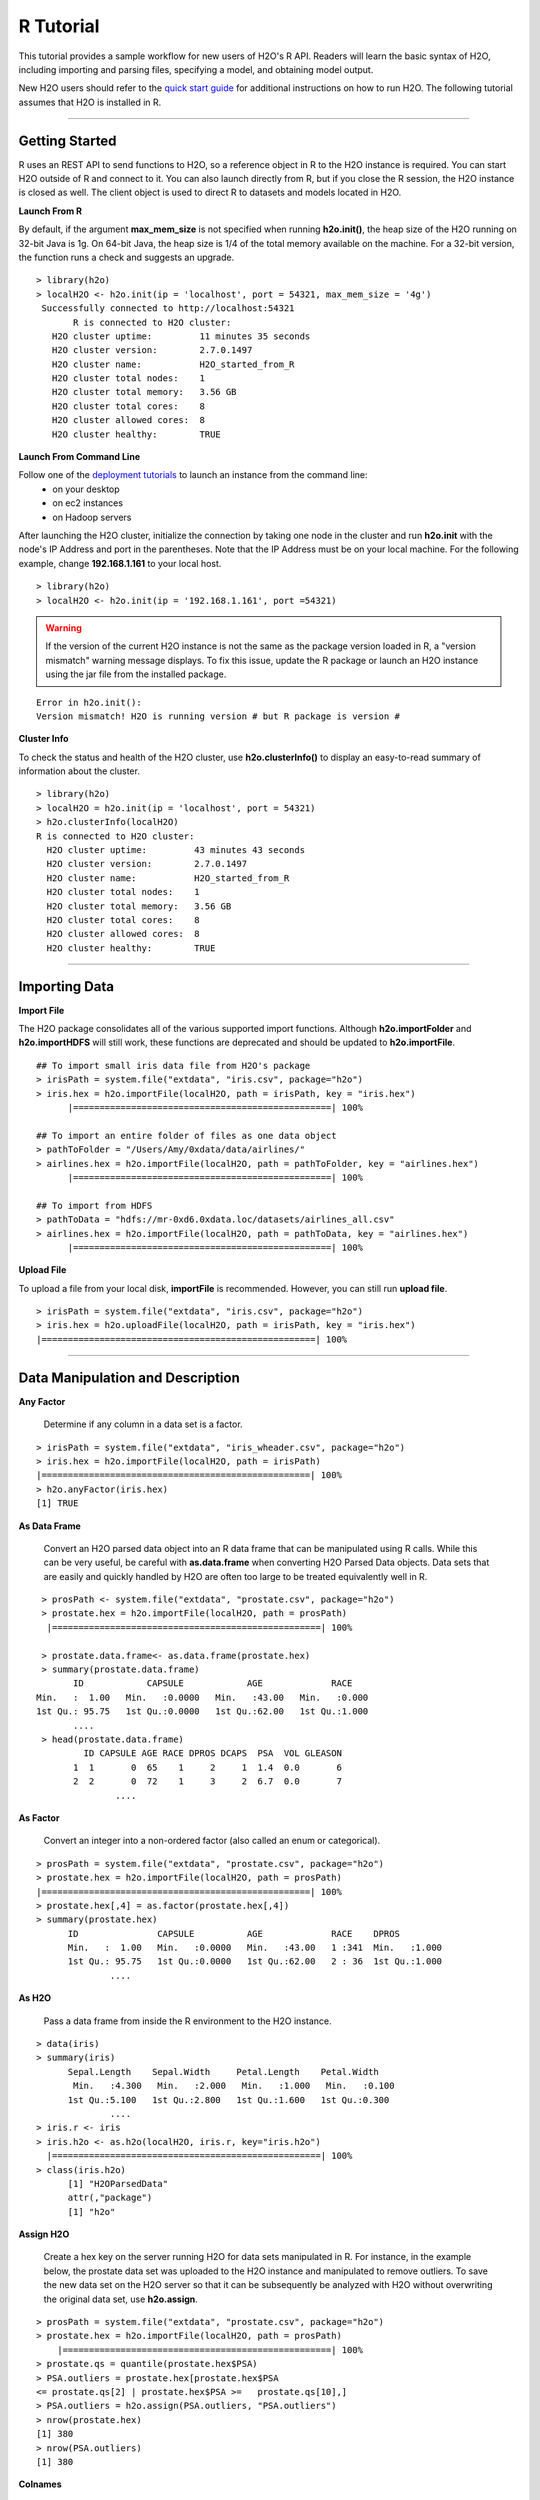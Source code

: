 .. _R_Tutorial:

R Tutorial
==========

This tutorial provides a sample workflow for new users of H2O's R API.
Readers will learn the basic syntax of H2O, including importing and parsing files,
specifying a model, and obtaining model output.

New H2O users should refer to the `quick start guide <http://s3.amazonaws.com/h2o-release/h2o/master/1532/docs-website/newuser/top.html>`_ for additional
instructions on how to run H2O. The following tutorial assumes that H2O is installed in R.

""""

Getting Started
"""""""""""""""

R uses an REST API to send functions to H2O, so a reference object  in R to the H2O instance is required.
You can start H2O outside of R and connect to it. You can also launch directly from R, but if you close the R session, the H2O instance is closed as well. The client object is used to direct R to datasets and models located in
H2O.

**Launch From R**

By default, if the argument **max_mem_size** is not specified when running **h2o.init()**, the heap size of the H2O running on 32-bit Java is
1g. On 64-bit Java, the heap size is 1/4 of the total memory available on the machine. For a 32-bit version, the function  runs a check
and suggests an upgrade.

::

 > library(h2o)
 > localH2O <- h2o.init(ip = 'localhost', port = 54321, max_mem_size = '4g')
  Successfully connected to http://localhost:54321 
	R is connected to H2O cluster:
    H2O cluster uptime:         11 minutes 35 seconds 
    H2O cluster version:        2.7.0.1497 
    H2O cluster name:           H2O_started_from_R 
    H2O cluster total nodes:    1 
    H2O cluster total memory:   3.56 GB 
    H2O cluster total cores:    8 
    H2O cluster allowed cores:  8 
    H2O cluster healthy:        TRUE 

	


**Launch From Command Line**

Follow one of the `deployment tutorials <http://docs.0xdata.com/index.html?highlight=deployment>`_ to launch an instance from the command line:
	* on your desktop
	* on ec2 instances
	* on Hadoop servers
After launching the H2O cluster, initialize the connection by taking one node in the cluster and run **h2o.init** with the node's 
IP Address and port in the parentheses.
Note that the IP Address must be on your local machine. For the following example, change **192.168.1.161** to your local host. 
::

 > library(h2o)
 > localH2O <- h2o.init(ip = '192.168.1.161', port =54321)

.. WARNING::
  If the version of the current H2O instance is not the same as the package version loaded in R,
  a "version mismatch" warning message displays. To fix this issue, update the R package
  or launch an H2O instance using the jar file from the installed package.

::

	Error in h2o.init():
	Version mismatch! H2O is running version # but R package is version # 
  	


**Cluster Info**

To check the status and health of the H2O cluster, use **h2o.clusterInfo()** to display an easy-to-read
summary of information about the cluster.

::

  > library(h2o)
  > localH2O = h2o.init(ip = 'localhost', port = 54321)
  > h2o.clusterInfo(localH2O)
  R is connected to H2O cluster:
    H2O cluster uptime:         43 minutes 43 seconds 
    H2O cluster version:        2.7.0.1497 
    H2O cluster name:           H2O_started_from_R 
    H2O cluster total nodes:    1 
    H2O cluster total memory:   3.56 GB 
    H2O cluster total cores:    8 
    H2O cluster allowed cores:  8 
    H2O cluster healthy:        TRUE 

""""


Importing Data
""""""""""""""

**Import File**

The H2O package consolidates all of the various supported import functions. Although **h2o.importFolder** and **h2o.importHDFS** will still work, these functions are deprecated and should be updated to **h2o.importFile**.

::

  ## To import small iris data file from H2O's package 
  > irisPath = system.file("extdata", "iris.csv", package="h2o")
  > iris.hex = h2o.importFile(localH2O, path = irisPath, key = "iris.hex")
	|=================================================| 100%

  ## To import an entire folder of files as one data object
  > pathToFolder = "/Users/Amy/0xdata/data/airlines/"
  > airlines.hex = h2o.importFile(localH2O, path = pathToFolder, key = "airlines.hex")
	|=================================================| 100%  

  ## To import from HDFS
  > pathToData = "hdfs://mr-0xd6.0xdata.loc/datasets/airlines_all.csv"
  > airlines.hex = h2o.importFile(localH2O, path = pathToData, key = "airlines.hex")
	|=================================================| 100%
  

**Upload File**

To upload a file from your local disk, **importFile** is recommended. However, you can still run **upload file**.

::

  > irisPath = system.file("extdata", "iris.csv", package="h2o")
  > iris.hex = h2o.uploadFile(localH2O, path = irisPath, key = "iris.hex")
  |====================================================| 100%


""""

Data Manipulation and Description
"""""""""""""""""""""""""""""""""
**Any Factor**

  Determine if any column in a data set is a factor.

::

  > irisPath = system.file("extdata", "iris_wheader.csv", package="h2o")
  > iris.hex = h2o.importFile(localH2O, path = irisPath)
  |===================================================| 100%
  > h2o.anyFactor(iris.hex)
  [1] TRUE


**As Data Frame**

  Convert an H2O parsed data object into an R data frame
  that can be manipulated using R calls. While this can be very useful, be careful with **as.data.frame** when
  converting H2O Parsed Data objects. Data sets that are easily and
  quickly handled by H2O are often too large to be treated
  equivalently well in R. 

::

  > prosPath <- system.file("extdata", "prostate.csv", package="h2o")
  > prostate.hex = h2o.importFile(localH2O, path = prosPath)
   |===================================================| 100%

  > prostate.data.frame<- as.data.frame(prostate.hex)
  > summary(prostate.data.frame)
        ID            CAPSULE            AGE             RACE      
 Min.   :  1.00   Min.   :0.0000   Min.   :43.00   Min.   :0.000  
 1st Qu.: 95.75   1st Qu.:0.0000   1st Qu.:62.00   1st Qu.:1.000  
 	....
  > head(prostate.data.frame)
  	  ID CAPSULE AGE RACE DPROS DCAPS  PSA  VOL GLEASON
	1  1       0  65    1     2     1  1.4  0.0       6
	2  2       0  72    1     3     2  6.7  0.0       7
		....


**As Factor**

  Convert an integer into a non-ordered factor (also
  called an enum or categorical).

::

  > prosPath = system.file("extdata", "prostate.csv", package="h2o")
  > prostate.hex = h2o.importFile(localH2O, path = prosPath)
  |===================================================| 100%
  > prostate.hex[,4] = as.factor(prostate.hex[,4])
  > summary(prostate.hex)
  	ID               CAPSULE          AGE             RACE    DPROS          
 	Min.   :  1.00   Min.   :0.0000   Min.   :43.00   1 :341  Min.   :1.000  
 	1st Qu.: 95.75   1st Qu.:0.0000   1st Qu.:62.00   2 : 36  1st Qu.:1.000  
 		....



**As H2O** 

  Pass a data frame from inside the R environment to the H2O instance.

::

  > data(iris)
  > summary(iris)
   	Sepal.Length    Sepal.Width     Petal.Length    Petal.Width   
	 Min.   :4.300   Min.   :2.000   Min.   :1.000   Min.   :0.100  
 	1st Qu.:5.100   1st Qu.:2.800   1st Qu.:1.600   1st Qu.:0.300 
 		....
  > iris.r <- iris
  > iris.h2o <- as.h2o(localH2O, iris.r, key="iris.h2o")
    |===================================================| 100%
  > class(iris.h2o)
  	[1] "H2OParsedData"
	attr(,"package")
	[1] "h2o"



**Assign H2O**

  Create a hex key on the server running H2O for data sets manipulated in R. 
  For instance, in the example below, the prostate data set was
  uploaded to the H2O instance and manipulated to remove
  outliers. To save the new data set on the H2O server so that it can
  be subsequently be analyzed with H2O without overwriting the original
  data set, use **h2o.assign**.

::
 
  > prosPath = system.file("extdata", "prostate.csv", package="h2o")
  > prostate.hex = h2o.importFile(localH2O, path = prosPath)
      |===================================================| 100%      
  > prostate.qs = quantile(prostate.hex$PSA)
  > PSA.outliers = prostate.hex[prostate.hex$PSA 
  <= prostate.qs[2] | prostate.hex$PSA >=   prostate.qs[10],]
  > PSA.outliers = h2o.assign(PSA.outliers, "PSA.outliers")
  > nrow(prostate.hex) 
  [1] 380 
  > nrow(PSA.outliers)
  [1] 380


**Colnames**

  Obtain a list of the column names in a data set. 

::

  > irisPath = system.file("extdata", "iris.csv", package="h2o")
  > iris.hex = h2o.importFile(localH2O, path = irisPath, key = "iris.hex")
        |===================================================| 100%      
  > colnames(iris.hex)
  [1] "C1" "C2" "C3" "C4" "C5"
  

**Extremes**

 Obtain the maximum and minimum values in real-valued columns. 

::

  > ausPath = system.file("extdata", "australia.csv", package="h2o")
  > australia.hex = h2o.importFile(localH2O, path = ausPath, key = "australia.hex")
   |===================================================| 100%
  > min(australia.hex)
  [1] 0
  > min(c(-1, 0.5, 0.2), FALSE, australia.hex[,1:4])
  [1] -1


**Quantile**

  Request quantiles for an H2O parsed data set. To request a quantile for a single numeric column, use the column name (for example, **$AGE**). When you request
  for a full parsed data set, **quantile()** returns a matrix that displays
  quantile information for all numeric columns in the data set.
 

::

  > prosPath = system.file("extdata", "prostate.csv", package="h2o")
  > prostate.hex = h2o.importFile(localH2O, path = prosPath)
     |===================================================| 100%
  > quantile(prostate.hex$AGE)


**Summary**

  Generate an R-like summary for each of the columns in a data
  set. For continuous real functions, this produces a summary that includes
  information on quartiles, min, max, and mean. For factors, this
  produces information about counts of elements within each factor
  level. For information on the Summary algorithm, see :ref:`SUMmath`.

::

   > prosPath = system.file("extdata", "prostate.csv", package="h2o")
   > prostate.hex = h2o.importFile(localH2O, path = prosPath)
        |===================================================| 100%
   > summary(prostate.hex)
           ID            CAPSULE            AGE             RACE      
 Min.   :  1.00   Min.   :0.0000   Min.   :43.00   Min.   :0.000  
 1st Qu.: 95.75   1st Qu.:0.0000   1st Qu.:62.00   1st Qu.:1.000  
 	....
   > summary(prostate.hex$GLEASON)
   GLEASON        
 Min.   :0.000  
 1st Qu.:6.000  
 Median :6.000  
 Mean   :6.384  
 3rd Qu.:7.000  
 Max.   :9.000  
   > summary(prostate.hex[,4:6])
   RACE            DPROS           DCAPS          
 Min.   :0.000   Min.   :1.000   Min.   :1.000  
 1st Qu.:1.000   1st Qu.:1.000   1st Qu.:1.000  
 Median :1.000   Median :2.000   Median :1.000  
 Mean   :1.087   Mean   :2.271   Mean   :1.108  
 3rd Qu.:1.000   3rd Qu.:3.000   3rd Qu.:1.000  
 Max.   :2.000   Max.   :4.000   Max.   :2.000  


**H2O Table**

  Summarize information in data. Because H2O handles such large data sets, 
  it is possible to generate tables that are larger than R's
  capacity. To minimize this risk and enable uninterrupted work,
  **h2o.table** is called inside of a call for **head()** or **tail()**. Within
  **head()** and **tail()**, specify the number of rows in
  the table to return. 

::

  > head(h2o.table(prostate.hex[,3]))
 	   row.names Count
	1        43     1
	2        47     1
	3        50     2
	4        51     3
	5        52     2
	6        53     4

  > head(h2o.table(prostate.hex[,c(3,4)]))
 	  row.names X0 X1 X2
	1        43  1  0  0
	2        47  0  1  0
	3        50  0  2  0
	4        51  0  3  0
	5        52  0  2  0
	6        53  0  3  1


**Generate Random Uniformly Distributed Numbers**

  **h2o.runif()** appends a column of random numbers to an H2O data
  frame and facilitates creating testing/training data splits for
  analysis and validation in H2O. 

::

  > prosPath = system.file("extdata", "prostate.csv", package="h2o")
  > prostate.hex = h2o.importFile(localH2O, path = prosPath, key = "prostate.hex")
       |===================================================| 100%
  > s = h2o.runif(prostate.hex)
  > summary(s)
  rnd               
	Min.   :0.001434  
    1st Qu.:0.241275  
    Median :0.496995  
    Mean   :0.489468  
    3rd Qu.:0.740592  
    Max.   :0.994894  

  > prostate.train = prostate.hex[s <= 0.8,]
  > prostate.train = h2o.assign(prostate.train, "prostate.train")
  > prostate.test = prostate.hex[s > 0.8,]
  > prostate.test = h2o.assign(prostate.test, "prostate.test")
  > nrow(prostate.train) + nrow(prostate.test)
  [1] 380


**Split Frame**

  Generate two subsets from an existing H2O data set, according to user-specified ratios that can be used as testing/training sets.
  This is the preferred method of splitting a data frame because it's faster and more stable than running **runif** across entire the data set. However, **runif**
  can be used for customized frame splitting.

::

  > prosPath = system.file("extdata", "prostate.csv", package="h2o")
  > prostate.hex = h2o.importFile(localH2O, path = prosPath, key = "prostate.hex")
         |===================================================| 100%
  > prostate.split = h2o.splitFrame(data = prostate.hex , ratios = 0.75)
  > prostate.train = prostate.split[1]
  > prostate.test = prostate.split[2]
  > summary(prostate.train)
     Length Class         Mode
	[1,] 9      H2OParsedData S4  
  > summary(prostate.test)
    Length Class         Mode
	[1,] 9      H2OParsedData S4  

""""

Running Models
""""""""""""""

**GBM**

  Generate Gradient Boosted Models (GBM), which are used to develop forward-learning ensembles. For information on the GBM algorithm, see :ref:`GBMmath`.

::

  > ausPath = system.file("extdata", "australia.csv", package="h2o")
  > australia.hex = h2o.importFile(localH2O, path = ausPath)
     |===================================================| 100%
  > independent <- c("premax", "salmax","minairtemp", "maxairtemp",
  "maxsst", "maxsoilmoist", "Max_czcs")
  > dependent <- "runoffnew"
  > h2o.gbm(y = dependent, x = independent, data = australia.hex,
  > n.trees = 10, interaction.depth = 3, 
     n.minobsinnode = 2, shrinkage = 0.2, distribution= "gaussian")
       |======================================================| 100%
	IP Address: 127.0.0.1 
	Port      : 54321 
	Parsed Data Key: australia1.hex 

	GBM Model Key: GBM_a3ae2edf5dfadbd9ba5dc2e9560c405d 

	Mean-squared Error by tree:
	 [1] 230760.11 166957.80 124904.30  94031.17  72367.01  57180.17  47092.85
 	[8]  39168.05  34456.00  31095.86  28397.10



*Run multinomial classification GBM on abalone data*

To generate a classification model that uses labels, use a **multinomial** distribution. 

::

  > h2o.gbm(y = dependent, x = independent, data = australia.hex, n.trees
  = 15, interaction.depth = 5,
   n.minobsinnode = 2, shrinkage = 0.01, distribution= "multinomial")
	IP Address: 127.0.0.1 
	Port      : 54321 
	Parsed Data Key: australia1.hex 

	GBM Model Key: GBM_8e4591a9b413407b983d73fbd9eb44cf 

	Confusion matrix:
	Reported on australia1.hex 
        Predicted
	Actual     0 3 6 7 14 16 17 19 20 25 38 43 61 75 82 107 138 150 167 191 200
	  0      115 0 0 0  0  0  0  0  0  0  0  0  0  0  0   0   0   0   0   0   0
	  3        0 1 0 0  0  0  0  0  0  0  0  0  0  0  0   0   0   0   0   0   0
	  6        0 0 1 0  0  0  0  0  0  0  0  0  0  0  0   0   0   0   0   0   0
	  7        0 0 0 2  0  0  0  0  0  0  0  0  0  0  0   0   0   0   0   0   0
	....
	 Totals 120 1 1 2  1  2  2  2  2 31  1  1  1  6  1   1   1   6   1   1   1
        Predicted
	Actual   210 245 300 343 396 400 462 480 514 533 545 600 750 764 840 933 960
 	 0        0   0   0   0   0   0   0   0   0   0   0   0   0   0   0   0   0
	 3        0   0   0   0   0   0   0   0   0   0   0   0   0   0   0   0   0
  	 6        0   0   0   0   0   0   0   0   0   0   0   0   0   0   0   0   0
  	 7        0   0   0   0   0   0   0   0   0   0   0   0   0   0   0   0   0
  	 14       0   0   0   0   0   0   0   0   0   0   0   0   0   0   0   0   0
  	 16       0   0   0   0   0   0   0   0   0   0   0   0   0   0   0   0   0
	....
	 Totals   1   1  20   1   1   1   1   1   1   1   1   8   1   1   1   1   1
        Predicted
	Actual   1154 1200 2000 2400 Error
	  0         0    0    0    0 0.000
 	  3         0    0    0    0 0.000
  	  6         0    0    0    0 0.000
 	  7         0    0    0    0 0.000
	....
	Mean-squared Error by tree:
	 [1] 0.9529478 0.9337646 0.9157476 0.8985756 0.8818316 0.8654845 0.8497011
 	[8] 0.8341974 0.8187867 0.8036760 0.7887764 0.7741757 0.7594546 0.7452223
	[15] 0.7309634 0.7168317


**GLM**

  Generate Generalized Linear Models, which are used to develop linear models
  for exponential distributions. Regularization can be applied. For
  information on the GLM algorithm, see :ref:`GLMmath`.


::

  > prostate.hex = h2o.importFile(localH2O, path =
  "https://raw.github.com/0xdata/h2o/master/smalldata/logreg/prostate.csv", 
  key = "prostate.hex")
         |===================================================| 100%
  > h2o.glm(y = "CAPSULE", x = c("AGE","RACE","PSA","DCAPS"), data =
  prostate.hex, family = "binomial", nfolds = 10, alpha = 0.5)
   |=====================================================================| 100%
	IP Address: 127.0.0.1 
	Port      : 54321 
	Parsed Data Key: prostate.hex 

	GLM2 Model Key: GLMModel__a2fdb4e3fdd92e0325141cdbd1bd43e1

	Coefficients:
      AGE      RACE     DCAPS       PSA Intercept 
	 -0.01104  -0.63136   1.31888   0.04713  -1.10896 

	Normalized Coefficients:
      AGE      RACE     DCAPS       PSA Intercept 
	 -0.07208  -0.19495   0.40972   0.94253  -0.33707 

	Degrees of Freedom: 379 Total (i.e. Null);  375 Residual
	Null Deviance:     514.9
	Residual Deviance: 461.3  AIC: 471.3
	Deviance Explained: 0.10404 
	AUC: 0.68875  Best Threshold: 0.328

	Confusion Matrix:
        Predicted
	Actual   false true Error
 	false    127  100 0.441
  	true      51  102 0.333
  	Totals   178  202 0.397

	Cross-Validation Models:
         Nonzeros       AUC Deviance Explained
	Model 1         4 0.6532738        0.048419803
	Model 2         4 0.6316527       -0.006414532
	Model 3         4 0.7100840        0.087779178
	Model 4         4 0.8268698        0.243020554
	Model 5         4 0.6354167        0.153190735
	Model 6         4 0.6888889        0.041892118
	Model 7         4 0.7366071        0.164717509
	Model 8         4 0.6711310        0.004897310
	Model 9         4 0.7803571        0.200384622
	Model 10        4 0.7435897        0.114548543



::

  > myX = setdiff(colnames(prostate.hex), c("ID", "DPROS", "DCAPS", "VOL"))
  > h2o.glm(y = "VOL", x = myX, data = prostate.hex, family = "gaussian", nfolds = 5, 
  alpha = 0.1)
	 |=========================================================| 100%

	IP Address: 127.0.0.1 
	Port      : 54321 
	Parsed Data Key: prostate.hex 

	GLM2 Model Key: GLMModel__b8339af00fbe8951ba0871611c9e42eb

	Coefficients:
  	CAPSULE       AGE      RACE       PSA   GLEASON Intercept 
 	-4.29014   0.29787   4.35557   0.04946  -0.51274  -4.35359 

	Normalized Coefficients:
  	CAPSULE       AGE      RACE       PSA   GLEASON Intercept 
 	-2.10678   1.94424   1.34488   0.98908  -0.55989  15.81292 

	Degrees of Freedom: 379 Total (i.e. Null);  374 Residual
	Null Deviance:     126623.9
	Residual Deviance: 127402  AIC: 11059.1
	Deviance Explained: -0.00615 

	Cross-Validation Models:
        Nonzeros      AIC Deviance Explained
	Model 1        5 685.6101        -0.02827868
	Model 2        5 660.3719        -0.15397511
	Model 3        5 658.0768         0.05826293
	Model 4        5 665.8665         0.05117173
	Model 5        5 683.6276         0.01333543


**K-Means**

  Generate a K-means model, which is a clustering algorithm that allows users to characterize
  data. This algorithm does not rely on a dependent variable. For
  information on the K-Means algorithm, see :ref:`KMmath`

::

  > prosPath = system.file("extdata", "prostate.csv", package="h2o")
  > prostate.hex = h2o.importFile(localH2O, path = prosPath)
  |=========================================================| 100%
  > prostate.km = h2o.kmeans(data = prostate.hex, centers = 10, 
  cols = c("AGE", "RACE", "VOL", "GLEASON"))
    |=========================================================| 100%
  print(prostate.km)
  IP Address: 127.0.0.1 
  Port      : 54321 
  Parsed Data Key: prostate6.hex 

  K-Means Model Key: KMeans2_99fea55be4a22f741df74532d7844bb4

  K-means clustering with 10 clusters of sizes 41, 27, 59, 17, 21, 47, 26, 61, 47, 34

	Cluster means:
        AGE     RACE         VOL  GLEASON
	1  69.73171 1.024390 37.99756098 6.512195
	2  54.48148 1.111111  0.32222222 6.518519
	3  62.59322 1.067797  0.19322034 5.966102
	.....



**Principal Components Analysis**

  Map a set of variables onto a
  subspace using linear transformations. Principle Components Analysis (PCA) is the first step in
  Principal Components Regression. For more information on PCA, 
  see :ref:`PCAmath`.

::

  > ausPath = system.file("extdata", "australia.csv", package="h2o")
  > australia.hex = h2o.importFile(localH2O, path = ausPath)
    |=========================================================| 100%
  > australia.pca = h2o.prcomp(data = australia.hex, standardize = TRUE)
    |=========================================================| 100%
  > print(australia.pca)
  IP Address: 127.0.0.1 
   Port      : 54321 
   Parsed Data Key: australia2.hex 

   PCA Model Key: PCA_90d7162c6d4855392ba1272c2f314bec

   Standard deviations:
   1.750703 1.512142 1.031181 0.8283127 0.6083786 0.5481364 0.4181621 0.2314953
	....

  summary(australia.pca)
  Importance of components:
  ....

**Principal Components Regression**

  Map a set of variables to a
  new set of linearly independent variables. The new set of variables
  are linearly independent linear combinations of the original
  variables and exist in a subspace of lower dimension. This
  transformation is then prepended to a regression model, often
  improving results. For more information on PCA, see :ref:`PCAmath`.

::

  > prostate.hex = h2o.importFile(localH2O, path =
    "https://raw.github.com/0xdata/h2o/master/smalldata/logreg/prostate.csv",
  key = "prostate.hex")
      |=========================================================| 100%
  > h2o.pcr(x = c("AGE","RACE","PSA","DCAPS"), y = "CAPSULE", data =
  prostate.hex, family = "binomial", 
  nfolds = 10, alpha = 0.5, ncomp = 3)
   |==========================================================| 100%

	IP Address: 127.0.0.1 
	Port      : 54321 
	Parsed Data Key: PCAPredict_80069467adfe441c92282ac766f9de7e 

	GLM2 Model Key: GLMModel__a1454a5b8a212d1069376356543a4887

	Coefficients:
      PC0       PC1       PC2 Intercept 
  	3.76219   1.26824  -1.35455  -0.36271 
  	....

""""
  
Obtaining Predictions
"""""""""""""""""""""

**Predict**

  Apply an H2O model to a holdout set to obtain predictions
  based on model results. 
  In the examples below, models are generated first, and then the
  predictions for that model are displayed. 

::

  > prostate.hex = h2o.importFile(localH2O, path =
    "https://raw.github.com/0xdata/h2o/master/smalldata/logreg/prostate.csv", 
    key = "prostate.hex")
    |==========================================================| 100%
  > prostate.glm = h2o.glm(y = "CAPSULE", x =
  c("AGE","RACE","PSA","DCAPS"), data = prostate.hex, 
  family = "binomial", nfolds = 10, alpha = 0.5)
      |==========================================================| 100%

  > prostate.fit = h2o.predict(object = prostate.glm, newdata = prostate.hex)
  > (prostate.fit)
  IP Address: 127.0.0.1 
	Port      : 54321 
	Parsed Data Key: GLM2Predict_8b6890653fa743be9eb3ab1668c5a6e9 

  predict        X0        X1
	1       0 0.7452267 0.2547732
	2       1 0.3969807 0.6030193
	3       1 0.4120950 0.5879050
	4       1 0.3726134 0.6273866
	5       1 0.6465137 0.3534863
	6       1 0.4331880 0.5668120


""""

Other Useful Functions
""""""""""""""""""""""

**Get Frame**

  For users that alternate between using the web interface and the R API, or for multiple users accessing the same H2O,
  this function gives the user the option to create a reference object for a data frame sitting in H2O  (assuming there's a
  **prostate.hex** in the KV store).

::

  > prostate.hex = h2o.getFrame(h2o = localH2O, key = "prostate.hex")
  


**Get Model**

  For users that alternate between using the web interface and the R API, this function gives the user the option to create a reference object
  for a data frame sitting in H2O (assuming there's a **GLMModel__ba724fe4f6d6d5b8b6370f776df94e47** model in the KV store).

::

  > glm.model = h2o.getModel(h2o = localH2O, key = "GLMModel__ba724fe4f6d6d5b8b6370f776df94e47")
  > glm.model


**List all H2O Objects**

  Generate a list of all H2O objects generated
  during a work session, along with each object's byte size. 

::

  > prostate.hex = h2o.importFile(localH2O, path = prosPath, key = "prostate.hex")
      |==========================================================| 100%
  > prostate.split = h2o.splitFrame(prostate.hex , ratio = 0.8)
  > prostate.train = prostate.split[[1]]
  > prostate.train = h2o.assign(prostate.train, "prostate.train")
  > h2o.ls(localH2O)
                                                     Key Bytesize
	1               GBM_8e4591a9b413407b983d73fbd9eb44cf    40617
	2               GBM_a3ae2edf5dfadbd9ba5dc2e9560c405d     1516


**Remove an H2O object from the server where H2O is running**
  
  To remove an H2O object on the server 
  associated with an object in the R environment, we recommend also removing the object from the R environment.

::

  > h2o.ls(localH2O)
                 Key Bytesize
 1      Last.value.39      448
 2      Last.value.42       73
 3       prostate.hex     4874
 4     prostate.train     4028
 5 prostate_part0.hex     4028
 6 prostate_part1.hex     1432
 
 > h2o.rm(object= localH2O, keys= "prostate.train")
 > h2o.ls(localH2O)
                 Key Bytesize
 1      Last.value.39      448
 2      Last.value.42       73
 3       prostate.hex     4874
 4 prostate_part0.hex     4028
 5 prostate_part1.hex     1432

""""  

